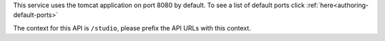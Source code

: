 
This service uses the tomcat application on port 8080 by default.  To see a list of default ports click :ref:`here<authoring-default-ports>`

The context for this API is ``/studio``, please prefix the API URLs with this context.

